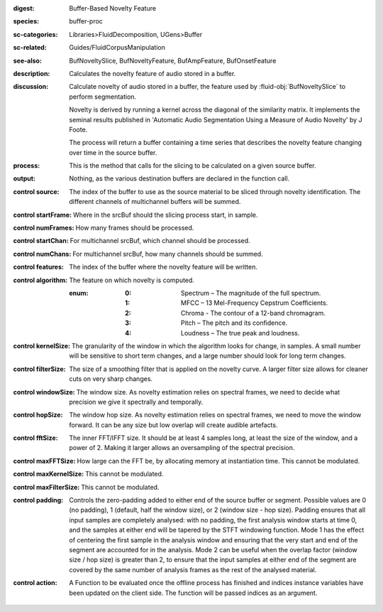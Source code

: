 :digest: Buffer-Based Novelty Feature
:species: buffer-proc
:sc-categories: Libraries>FluidDecomposition, UGens>Buffer
:sc-related: Guides/FluidCorpusManipulation
:see-also: BufNoveltySlice, BufNoveltyFeature, BufAmpFeature, BufOnsetFeature
:description: Calculates the novelty feature of audio stored in a buffer.
:discussion:
    Calculate novelty of audio stored in a buffer, the feature used by :fluid-obj:`BufNoveltySlice` to perform segmentation. 
    
    Novelty is derived by running a kernel across the diagonal of the similarity matrix. It implements the seminal results published in  'Automatic Audio Segmentation Using a Measure of Audio Novelty' by J Foote.
    
    The process will return a buffer containing a time series that describes the novelty feature changing over time in the source buffer.

:process: This is the method that calls for the slicing to be calculated on a given source buffer.
:output: Nothing, as the various destination buffers are declared in the function call.

:control source:

   The index of the buffer to use as the source material to be sliced through novelty identification. The different channels of multichannel buffers will be summed.

:control startFrame:

   Where in the srcBuf should the slicing process start, in sample.

:control numFrames:

   How many frames should be processed.

:control startChan:

   For multichannel srcBuf, which channel should be processed.

:control numChans:

   For multichannel srcBuf, how many channels should be summed.

:control features:

   The index of the buffer where the novelty feature will be written.

:control algorithm:

   The feature on which novelty is computed.

   :enum:

      :0:
         Spectrum – The magnitude of the full spectrum.

      :1:
         MFCC – 13 Mel-Frequency Cepstrum Coefficients.

      :2:
         Chroma - The contour of a 12-band chromagram.

      :3:
         Pitch – The pitch and its confidence.

      :4:
         Loudness – The true peak and loudness.

:control kernelSize:

   The granularity of the window in which the algorithm looks for change, in samples. A small number will be sensitive to short term changes, and a large number should look for long term changes.

:control filterSize:

   The size of a smoothing filter that is applied on the novelty curve. A larger filter size allows for cleaner cuts on very sharp changes.

:control windowSize:

   The window size. As novelty estimation relies on spectral frames, we need to decide what precision we give it spectrally and temporally.

:control hopSize:

   The window hop size. As novelty estimation relies on spectral frames, we need to move the window forward. It can be any size but low overlap will create audible artefacts.

:control fftSize:

   The inner FFT/IFFT size. It should be at least 4 samples long, at least the size of the window, and a power of 2. Making it larger allows an oversampling of the spectral precision.

:control maxFFTSize:

   How large can the FFT be, by allocating memory at instantiation time. This cannot be modulated.

:control maxKernelSize:

   This cannot be modulated.

:control maxFilterSize:

   This cannot be modulated.

:control padding:

   Controls the zero-padding added to either end of the source buffer or segment. Possible values are 0 (no padding), 1 (default, half the window size), or 2 (window size - hop size). Padding ensures that all input samples are completely analysed: with no padding, the first analysis window starts at time 0, and the samples at either end will be tapered by the STFT windowing function. Mode 1 has the effect of centering the first sample in the analysis window and ensuring that the very start and end of the segment are accounted for in the analysis. Mode 2 can be useful when the overlap factor (window size / hop size) is greater than 2, to ensure that the input samples at either end of the segment are covered by the same number of analysis frames as the rest of the analysed material.

:control action:

   A Function to be evaluated once the offline process has finished and indices instance variables have been updated on the client side. The function will be passed indices as an argument.

